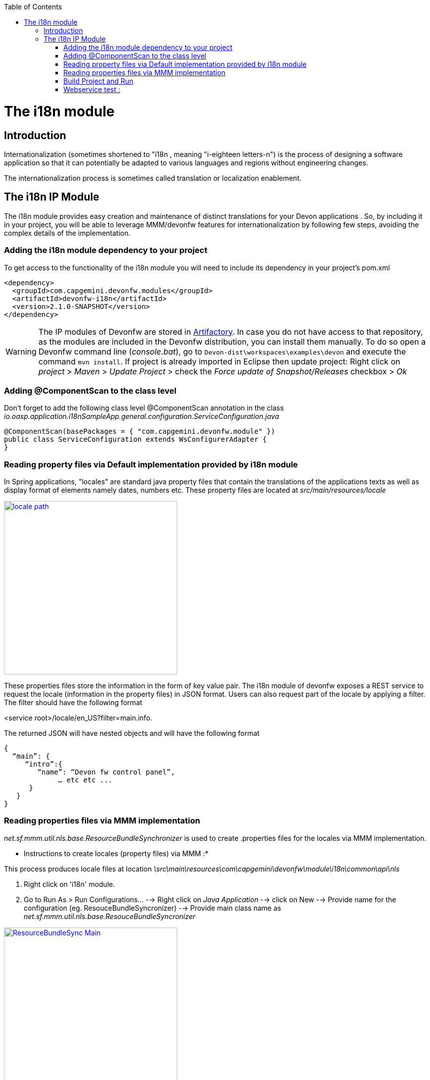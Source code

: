 :toc: macro
toc::[]

= The i18n module

== Introduction

Internationalization (sometimes shortened to "i18n , meaning "i-eighteen letters-n") is the process of designing a software application so that it can potentially be adapted to various languages and regions without engineering changes.

The internationalization process is sometimes called translation or localization enablement.

== The i18n IP Module

The i18n module provides easy creation and maintenance of distinct translations for your Devon applications . So, by including it in your project, you will be able to leverage MMM/devonfw features for internationalization by following few steps, avoiding the complex details of the implementation.

=== Adding the i18n module dependency to your project
To get access to the functionality of the i18n module you will need to include its dependency in your project's pom.xml

[source,xml]
----
<dependency>
  <groupId>com.capgemini.devonfw.modules</groupId>
  <artifactId>devonfw-i18n</artifactId>
  <version>2.1.0-SNAPSHOT</version>
</dependency>
----

[WARNING]
====
The IP modules of Devonfw are stored in https://www.jfrog.com/artifactory/[Artifactory]. In case you do not have access to that repository, as the modules are included in the Devonfw distribution, you can install them manually. To do so open a Devonfw command line (_console.bat_), go to `Devon-dist\workspaces\examples\devon` and execute the command `mvn install`.
If project is already imported in Eclipse then update project: Right click on _project_ > _Maven_ > _Update Project_ > check the _Force update of Snapshot/Releases_ checkbox > _Ok_
====

=== Adding @ComponentScan to the class level

Don't forget to add the following class level @ComponentScan annotation in the class _io.oasp.application.i18nSampleApp.general.configuration.ServiceConfiguration.java_ 

[source,xml]
----
@ComponentScan(basePackages = { "com.capgemini.devonfw.module" })
public class ServiceConfiguration extends WsConfigurerAdapter {
}
----

=== Reading property files via Default implementation provided by i18n module

In Spring applications, "locales" are standard java property files that contain the translations of the applications texts as well as display format of elements namely dates, numbers etc. These property files are located at _src/main/resources/locale_

image::images/devonfw-i18n/locale_path.png[,width="350",locale path, link="images/devonfw-i18n/locale_path.png"]

These properties files store the information in the form of key value pair. The i18n module of devonfw exposes a REST service to request the locale (information in the property files) in JSON format. Users can also request part of the locale by applying a filter. The filter should have the following format 

<service root>/locale/en_US?filter=main.info. 

The returned JSON will have nested objects and will have the following format

[source,xml]
----
{
  “main”: {
     “intro”:{
        “name”: “Devon fw control panel”,
	     … etc etc ...
      }
   }
}
----
 
=== Reading properties files via MMM implementation

_net.sf.mmm.util.nls.base.ResourceBundleSynchronizer_  is used to create .properties files for the locales via MMM implementation.

* Instructions to create locales (property files) via MMM :*

This process produces locale files at location _\src\main\resources\com\capgemini\devonfw\module\i18n\common\api\nls_

1. Right click on 'i18n' module.
2. Go to Run As > Run Configurations... --> Right click on _Java Application_ --> click on New --> Provide name for the configuration (eg. ResouceBundleSyncronizer) --> Provide main class name as _net.sf.mmm.util.nls.base.ResouceBundleSyncronizer_


image::images/devonfw-i18n/ResourceBundleSync_Main.png[,width="350",ResourceBundleSync_Main,link="images/devonfw-i18n/ResourceBundleSync_Main.png"]


3. Click on _Arguments_ tab besides Main tab.
4. Enter program Arguments as "--locale <locale>" eg. "--locale en"

image::images/devonfw-i18n/ResourceBundleSync_argument.png[,width="350",ResourceBundleSync_argument,link="images/devonfw-i18n/ResourceBundleSync_argument.png"]


5. Apply the changes and click 'Run' button.

File _config.properties_ provides flag value true/false, which is used to switch between default implementation and MMM implementation.

[source,xml]
----
i18n.mmm.enabled=true
----

=== Build Project and Run

Perform the operations clean & build for your project in eclipse and launch _SpringBootApp.java_. You can view i18n REST service in available REST webservices (http://localhost:8081/oasp4j-sample-server/services/rest/). 

=== Webservice test :

To test i18n REST service, the general format of the service will be as follows:

[source,xml]
----
General Format : <service root>/i18n/locales/<local indicator>
eg. localhost:8081/oasp4j-sample-server/services/rest/i18n/locales/en_US
----